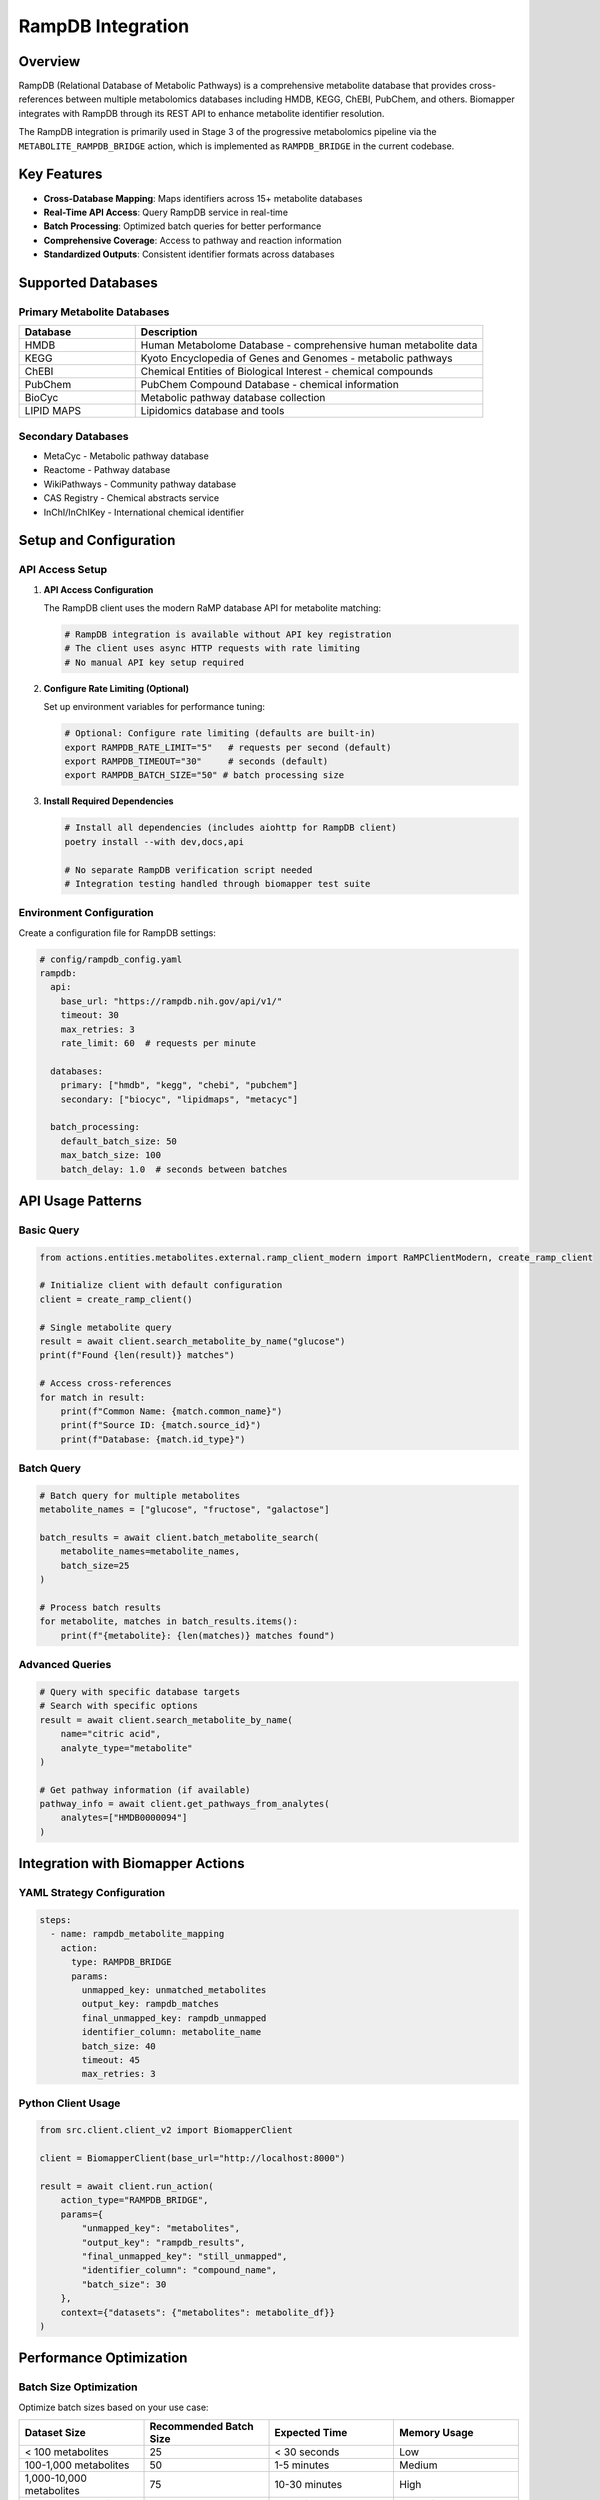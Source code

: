 RampDB Integration
==================

Overview
--------

RampDB (Relational Database of Metabolic Pathways) is a comprehensive metabolite database that provides cross-references between multiple metabolomics databases including HMDB, KEGG, ChEBI, PubChem, and others. Biomapper integrates with RampDB through its REST API to enhance metabolite identifier resolution.

The RampDB integration is primarily used in Stage 3 of the progressive metabolomics pipeline via the ``METABOLITE_RAMPDB_BRIDGE`` action, which is implemented as ``RAMPDB_BRIDGE`` in the current codebase.

Key Features
------------

- **Cross-Database Mapping**: Maps identifiers across 15+ metabolite databases
- **Real-Time API Access**: Query RampDB service in real-time
- **Batch Processing**: Optimized batch queries for better performance
- **Comprehensive Coverage**: Access to pathway and reaction information
- **Standardized Outputs**: Consistent identifier formats across databases

Supported Databases
--------------------

Primary Metabolite Databases
~~~~~~~~~~~~~~~~~~~~~~~~~~~~~

.. list-table::
   :widths: 25 75
   :header-rows: 1

   * - Database
     - Description
   * - HMDB
     - Human Metabolome Database - comprehensive human metabolite data
   * - KEGG
     - Kyoto Encyclopedia of Genes and Genomes - metabolic pathways
   * - ChEBI
     - Chemical Entities of Biological Interest - chemical compounds
   * - PubChem
     - PubChem Compound Database - chemical information
   * - BioCyc
     - Metabolic pathway database collection
   * - LIPID MAPS
     - Lipidomics database and tools

Secondary Databases
~~~~~~~~~~~~~~~~~~~

- MetaCyc - Metabolic pathway database
- Reactome - Pathway database
- WikiPathways - Community pathway database
- CAS Registry - Chemical abstracts service
- InChI/InChIKey - International chemical identifier

Setup and Configuration
-----------------------

API Access Setup
~~~~~~~~~~~~~~~~~

1. **API Access Configuration**

   The RampDB client uses the modern RaMP database API for metabolite matching:
   
   .. code-block:: bash
   
      # RampDB integration is available without API key registration
      # The client uses async HTTP requests with rate limiting
      # No manual API key setup required

2. **Configure Rate Limiting (Optional)**

   Set up environment variables for performance tuning:
   
   .. code-block:: bash
   
      # Optional: Configure rate limiting (defaults are built-in)
      export RAMPDB_RATE_LIMIT="5"   # requests per second (default)
      export RAMPDB_TIMEOUT="30"     # seconds (default)
      export RAMPDB_BATCH_SIZE="50" # batch processing size

3. **Install Required Dependencies**

   .. code-block:: bash
   
      # Install all dependencies (includes aiohttp for RampDB client)
      poetry install --with dev,docs,api
      
      # No separate RampDB verification script needed
      # Integration testing handled through biomapper test suite

Environment Configuration
~~~~~~~~~~~~~~~~~~~~~~~~~

Create a configuration file for RampDB settings:

.. code-block:: yaml

   # config/rampdb_config.yaml
   rampdb:
     api:
       base_url: "https://rampdb.nih.gov/api/v1/"
       timeout: 30
       max_retries: 3
       rate_limit: 60  # requests per minute
       
     databases:
       primary: ["hmdb", "kegg", "chebi", "pubchem"]
       secondary: ["biocyc", "lipidmaps", "metacyc"]
       
     batch_processing:
       default_batch_size: 50
       max_batch_size: 100
       batch_delay: 1.0  # seconds between batches

API Usage Patterns
------------------

Basic Query
~~~~~~~~~~~

.. code-block:: python

   from actions.entities.metabolites.external.ramp_client_modern import RaMPClientModern, create_ramp_client
   
   # Initialize client with default configuration
   client = create_ramp_client()
   
   # Single metabolite query
   result = await client.search_metabolite_by_name("glucose")
   print(f"Found {len(result)} matches")
   
   # Access cross-references
   for match in result:
       print(f"Common Name: {match.common_name}")
       print(f"Source ID: {match.source_id}")
       print(f"Database: {match.id_type}")

Batch Query
~~~~~~~~~~~

.. code-block:: python

   # Batch query for multiple metabolites
   metabolite_names = ["glucose", "fructose", "galactose"]
   
   batch_results = await client.batch_metabolite_search(
       metabolite_names=metabolite_names,
       batch_size=25
   )
   
   # Process batch results
   for metabolite, matches in batch_results.items():
       print(f"{metabolite}: {len(matches)} matches found")

Advanced Queries
~~~~~~~~~~~~~~~~

.. code-block:: python

   # Query with specific database targets
   # Search with specific options
   result = await client.search_metabolite_by_name(
       name="citric acid",
       analyte_type="metabolite"
   )
   
   # Get pathway information (if available)
   pathway_info = await client.get_pathways_from_analytes(
       analytes=["HMDB0000094"]
   )

Integration with Biomapper Actions
----------------------------------

YAML Strategy Configuration
~~~~~~~~~~~~~~~~~~~~~~~~~~~

.. code-block:: yaml

   steps:
     - name: rampdb_metabolite_mapping
       action:
         type: RAMPDB_BRIDGE
         params:
           unmapped_key: unmatched_metabolites
           output_key: rampdb_matches
           final_unmapped_key: rampdb_unmapped
           identifier_column: metabolite_name
           batch_size: 40
           timeout: 45
           max_retries: 3

Python Client Usage
~~~~~~~~~~~~~~~~~~~

.. code-block:: python

   from src.client.client_v2 import BiomapperClient
   
   client = BiomapperClient(base_url="http://localhost:8000")
   
   result = await client.run_action(
       action_type="RAMPDB_BRIDGE",
       params={
           "unmapped_key": "metabolites",
           "output_key": "rampdb_results",
           "final_unmapped_key": "still_unmapped",
           "identifier_column": "compound_name",
           "batch_size": 30
       },
       context={"datasets": {"metabolites": metabolite_df}}
   )

Performance Optimization
------------------------

Batch Size Optimization
~~~~~~~~~~~~~~~~~~~~~~~

Optimize batch sizes based on your use case:

.. list-table::
   :widths: 25 25 25 25
   :header-rows: 1

   * - Dataset Size
     - Recommended Batch Size
     - Expected Time
     - Memory Usage
   * - < 100 metabolites
     - 25
     - < 30 seconds
     - Low
   * - 100-1,000 metabolites
     - 50
     - 1-5 minutes
     - Medium
   * - 1,000-10,000 metabolites
     - 75
     - 10-30 minutes
     - High
   * - > 10,000 metabolites
     - 100
     - 30+ minutes
     - Very High

Rate Limiting Configuration
~~~~~~~~~~~~~~~~~~~~~~~~~~~

.. code-block:: yaml

   # Conservative rate limiting (high reliability)
   rate_limiting:
     requests_per_minute: 30
     batch_delay: 2.0
     exponential_backoff: true
     
   # Aggressive rate limiting (faster processing)
   rate_limiting:
     requests_per_minute: 100
     batch_delay: 0.5
     exponential_backoff: false
     
   # Balanced rate limiting (recommended)
   rate_limiting:
     requests_per_minute: 60
     batch_delay: 1.0
     exponential_backoff: true

Caching Strategy
~~~~~~~~~~~~~~~~

.. code-block:: python

   # Enable caching for repeated queries
   client_config = {
       "cache_enabled": True,
       "cache_ttl": 3600,  # 1 hour
       "cache_backend": "redis",  # or "memory"
       "cache_key_prefix": "rampdb_"
   }
   
   client = RampDBClient(config=client_config)

Error Handling and Monitoring
------------------------------

Common API Errors
~~~~~~~~~~~~~~~~~~

.. list-table::
   :widths: 30 70
   :header-rows: 1

   * - Error Type
     - Handling Strategy
   * - ``401 Unauthorized``
     - Check API key configuration and registration status
   * - ``429 Rate Limited``
     - Implement exponential backoff and reduce request rate
   * - ``500 Server Error``
     - Retry with exponential backoff, consider service status
   * - ``503 Service Unavailable``
     - Wait and retry, check RampDB service status
   * - ``Timeout``
     - Increase timeout values or reduce batch sizes

Monitoring Implementation
~~~~~~~~~~~~~~~~~~~~~~~~~

.. code-block:: python

   import logging
   from src.integrations.rampdb_monitor import RampDBMonitor
   
   # Setup monitoring
   monitor = RampDBMonitor()
   
   # Track API metrics
   @monitor.track_api_call
   async def query_rampdb(query):
       result = await client.search_metabolite(query)
       
       # Log metrics
       monitor.log_success_rate(result.success)
       monitor.log_response_time(result.response_time)
       monitor.log_quota_usage(result.quota_used)
       
       return result

Error Recovery Patterns
~~~~~~~~~~~~~~~~~~~~~~~

.. code-block:: python

   from tenacity import retry, stop_after_attempt, wait_exponential
   
   @retry(
       stop=stop_after_attempt(3),
       wait=wait_exponential(multiplier=1, min=4, max=10)
   )
   async def robust_rampdb_query(identifiers):
       try:
           return await client.batch_search(identifiers)
       except RampDBAPIError as e:
           if e.status_code == 429:  # Rate limited
               await asyncio.sleep(e.retry_after or 60)
               raise
           elif e.status_code >= 500:  # Server error
               raise
           else:  # Client error - don't retry
               return None

Data Quality and Validation
---------------------------

Result Validation
~~~~~~~~~~~~~~~~~

.. code-block:: python

   def validate_rampdb_results(results):
       """Validate RampDB API results for quality"""
       validation_report = {
           "total_queries": len(results),
           "successful_matches": 0,
           "failed_queries": 0,
           "quality_issues": []
       }
       
       for query, result in results.items():
           if result.success:
               validation_report["successful_matches"] += 1
               
               # Check for quality issues
               if not result.hmdb_id and not result.kegg_id:
                   validation_report["quality_issues"].append(
                       f"No primary database IDs for {query}"
                   )
           else:
               validation_report["failed_queries"] += 1
       
       return validation_report

Cross-Reference Consistency
~~~~~~~~~~~~~~~~~~~~~~~~~~~

.. code-block:: python

   def check_cross_reference_consistency(rampdb_result):
       """Verify cross-references are consistent"""
       issues = []
       
       # Check if HMDB and KEGG refer to same compound
       if rampdb_result.hmdb_id and rampdb_result.kegg_id:
           hmdb_name = get_compound_name_from_hmdb(rampdb_result.hmdb_id)
           kegg_name = get_compound_name_from_kegg(rampdb_result.kegg_id) 
           
           if not compounds_are_equivalent(hmdb_name, kegg_name):
               issues.append("HMDB and KEGG cross-references inconsistent")
       
       return issues

Best Practices
--------------

1. **API Key Management**
   
   - Store API keys securely in environment variables
   - Use different keys for development and production
   - Monitor API key usage and quotas
   - Rotate keys regularly for security

2. **Rate Limiting**
   
   - Respect RampDB rate limits to maintain service availability
   - Implement exponential backoff for rate limit errors
   - Monitor quota usage to avoid service interruption
   - Use batch queries to maximize efficiency

3. **Error Handling**
   
   - Implement comprehensive error handling for all API calls
   - Log errors with sufficient context for debugging
   - Use retry logic with exponential backoff
   - Have fallback strategies for service unavailability

4. **Data Quality**
   
   - Validate API responses before using results
   - Check for cross-reference consistency
   - Monitor match rates and quality metrics
   - Flag low-confidence matches for manual review

5. **Performance**
   
   - Use appropriate batch sizes for your dataset
   - Cache results to avoid repeated API calls
   - Process in parallel where possible
   - Monitor response times and optimize accordingly

Troubleshooting Guide
---------------------

Connection Issues
~~~~~~~~~~~~~~~~~

.. code-block:: bash

   # Test basic connectivity
   curl -X GET "https://rampdb.nih.gov/api/v1/status" \
        -H "Authorization: Bearer YOUR_API_KEY"
   
   # Check DNS resolution
   nslookup rampdb.nih.gov
   
   # Test from Python
   python -c "
   import requests
   response = requests.get('https://rampdb.nih.gov/api/v1/status')
   print(f'Status: {response.status_code}')
   "

Authentication Issues
~~~~~~~~~~~~~~~~~~~~~

1. Verify API key is correctly set in environment
2. Check API key has not expired
3. Confirm registration is active and approved
4. Test with simple API call to verify credentials

Performance Issues
~~~~~~~~~~~~~~~~~~

1. **Slow API Responses**
   
   - Reduce batch sizes
   - Increase timeout values
   - Check network connectivity
   - Monitor RampDB service status

2. **Rate Limiting**
   
   - Implement longer delays between requests
   - Use exponential backoff
   - Reduce concurrent requests
   - Monitor quota usage patterns

Data Quality Issues
~~~~~~~~~~~~~~~~~~~

1. **Low Match Rates**
   
   - Verify input data quality and formatting
   - Check metabolite name normalization
   - Try different database targets
   - Review confidence thresholds

2. **Inconsistent Results**
   
   - Check RampDB service version and updates
   - Validate cross-references manually
   - Compare with alternative data sources
   - Report data quality issues to RampDB team

See Also
--------

- :doc:`../actions/metabolite_rampdb_bridge` - RampDB action documentation
- :doc:`../workflows/metabolomics_pipeline` - Pipeline integration examples
- :doc:`../examples/api_error_handling` - Error handling patterns
- :doc:`../performance/api_optimization` - API performance optimization
- `RampDB Official Documentation <https://rampdb.nih.gov/docs>`_
- `RampDB API Reference <https://rampdb.nih.gov/api/docs>`_

---

## Verification Sources
*Last verified: August 22, 2025*

This documentation was verified against the following project resources:

- `/biomapper/src/actions/entities/metabolites/matching/rampdb_bridge.py` (RampDB bridge action implementation for Stage 3 progressive metabolite mapping)
- `/biomapper/src/actions/entities/metabolites/external/ramp_client_modern.py` (Modern RaMP-DB API client with async support, rate limiting, and comprehensive error handling)
- `/biomapper/src/actions/registry.py` (Action registration system showing RAMPDB_BRIDGE action registration)
- `/biomapper/pyproject.toml` (Project dependencies including aiohttp for async HTTP requests)
- `/biomapper/src/core/standards/base_models.py` (Standardized parameter models and validation)
- `/biomapper/src/client/client_v2.py` (Main BiomapperClient for action execution)
- `/biomapper/CLAUDE.md` (Development standards and parameter naming conventions)